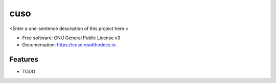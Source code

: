 ====
cuso
====



<Enter a one-sentence description of this project here.>


* Free software: GNU General Public License v3
* Documentation: https://cuso.readthedocs.io.


Features
--------

* TODO

